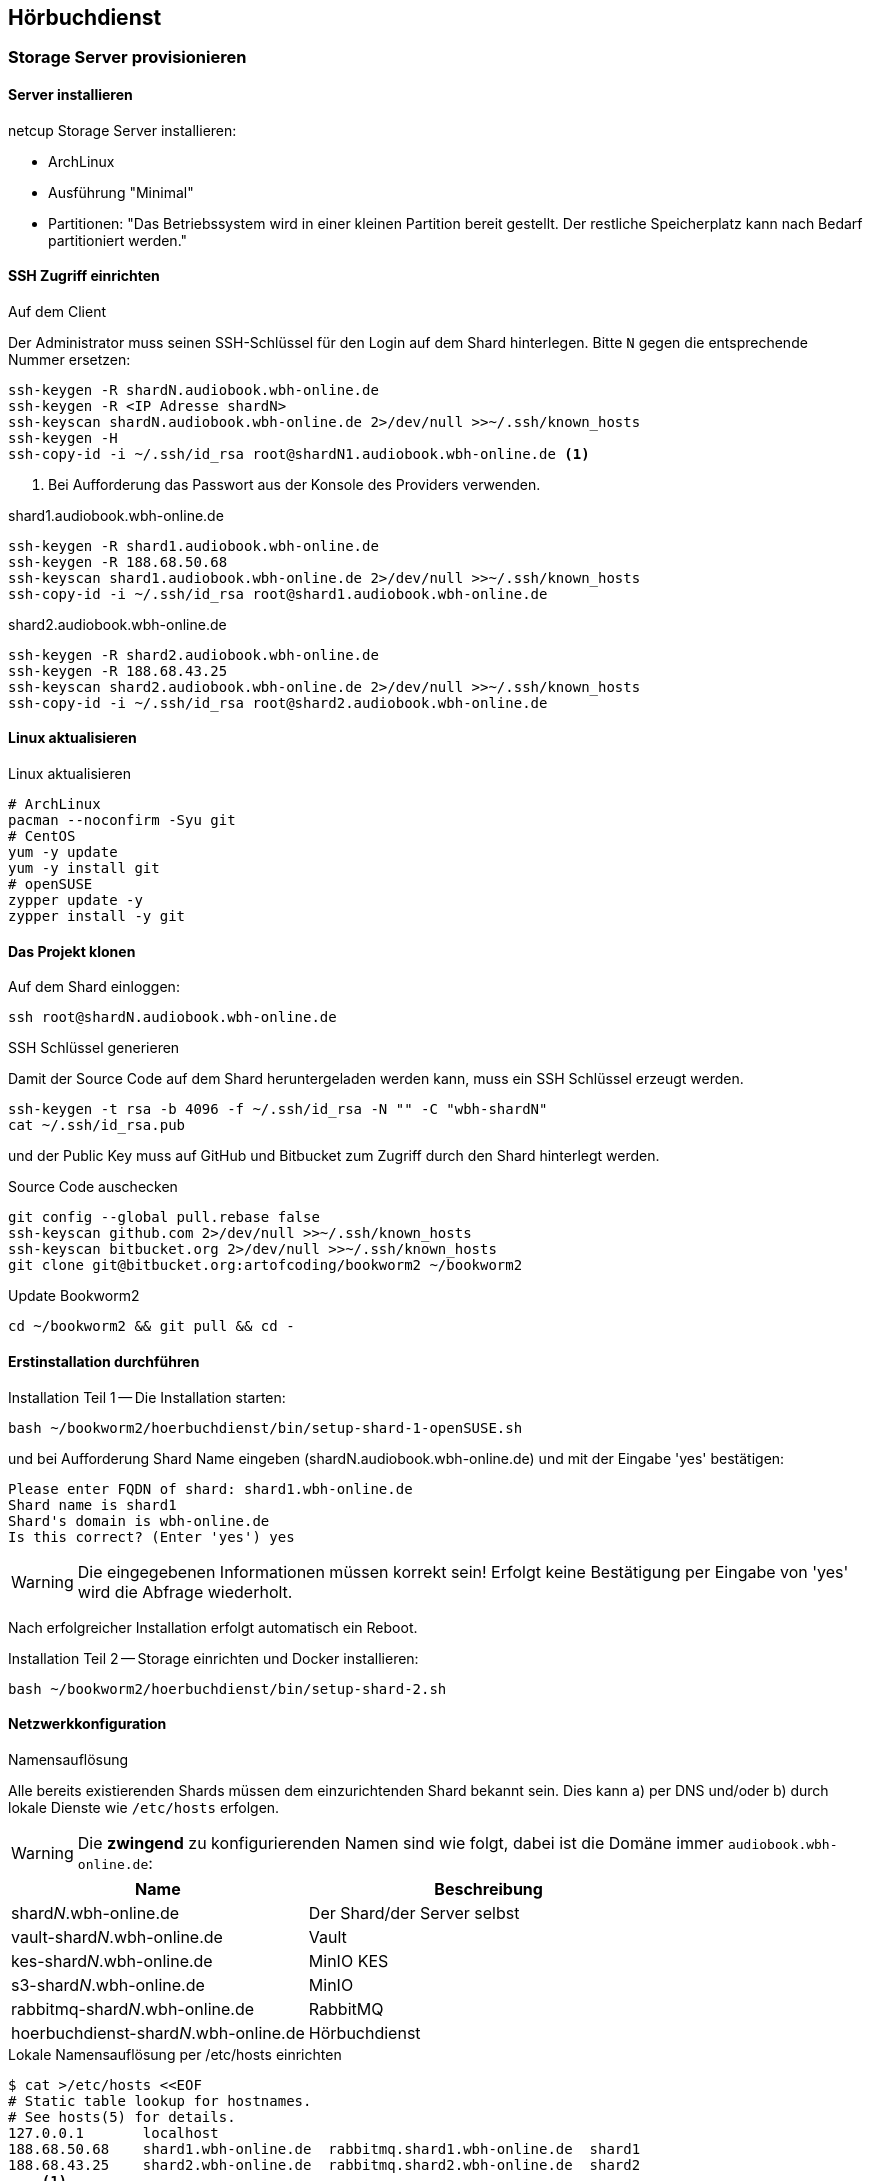 == Hörbuchdienst

=== Storage Server provisionieren

==== Server installieren

netcup Storage Server installieren:

* ArchLinux
* Ausführung "Minimal"
* Partitionen: "Das Betriebssystem wird in einer kleinen Partition bereit gestellt.
Der restliche Speicherplatz kann nach Bedarf partitioniert werden."

==== SSH Zugriff einrichten

.Auf dem Client
Der Administrator muss seinen SSH-Schlüssel für den Login auf dem Shard hinterlegen.
Bitte `N` gegen die entsprechende Nummer ersetzen:

[source,shell,linenum]
----
ssh-keygen -R shardN.audiobook.wbh-online.de
ssh-keygen -R <IP Adresse shardN>
ssh-keyscan shardN.audiobook.wbh-online.de 2>/dev/null >>~/.ssh/known_hosts
ssh-keygen -H
ssh-copy-id -i ~/.ssh/id_rsa root@shardN1.audiobook.wbh-online.de <1>
----
<1> Bei Aufforderung das Passwort aus der Konsole des Providers verwenden.

.shard1.audiobook.wbh-online.de
[source,shell,linenum]
----
ssh-keygen -R shard1.audiobook.wbh-online.de
ssh-keygen -R 188.68.50.68
ssh-keyscan shard1.audiobook.wbh-online.de 2>/dev/null >>~/.ssh/known_hosts
ssh-copy-id -i ~/.ssh/id_rsa root@shard1.audiobook.wbh-online.de
----

.shard2.audiobook.wbh-online.de
[source,shell,linenum]
----
ssh-keygen -R shard2.audiobook.wbh-online.de
ssh-keygen -R 188.68.43.25
ssh-keyscan shard2.audiobook.wbh-online.de 2>/dev/null >>~/.ssh/known_hosts
ssh-copy-id -i ~/.ssh/id_rsa root@shard2.audiobook.wbh-online.de
----

==== Linux aktualisieren

.Linux aktualisieren
----
# ArchLinux
pacman --noconfirm -Syu git
# CentOS
yum -y update
yum -y install git
# openSUSE
zypper update -y
zypper install -y git
----

==== Das Projekt klonen

.Auf dem Shard einloggen:
[source,shell,linenum]
----
ssh root@shardN.audiobook.wbh-online.de
----

.SSH Schlüssel generieren
Damit der Source Code auf dem Shard heruntergeladen werden kann, muss ein SSH Schlüssel erzeugt werden.

[source,shell,linenum]
----
ssh-keygen -t rsa -b 4096 -f ~/.ssh/id_rsa -N "" -C "wbh-shardN"
cat ~/.ssh/id_rsa.pub
----

und der Public Key muss auf GitHub und Bitbucket zum Zugriff durch den Shard hinterlegt werden.

.Source Code auschecken
[source,shell,linenum]
----
git config --global pull.rebase false
ssh-keyscan github.com 2>/dev/null >>~/.ssh/known_hosts
ssh-keyscan bitbucket.org 2>/dev/null >>~/.ssh/known_hosts
git clone git@bitbucket.org:artofcoding/bookworm2 ~/bookworm2
----

.Update Bookworm2
----
cd ~/bookworm2 && git pull && cd -
----

==== Erstinstallation durchführen

.Installation Teil 1 -- Die Installation starten:
[source,shell,linenum]
----
bash ~/bookworm2/hoerbuchdienst/bin/setup-shard-1-openSUSE.sh
----

und bei Aufforderung Shard Name eingeben (shardN.audiobook.wbh-online.de) und mit der Eingabe 'yes' bestätigen:

[source,text,linenum]
----
Please enter FQDN of shard: shard1.wbh-online.de
Shard name is shard1
Shard's domain is wbh-online.de
Is this correct? (Enter 'yes') yes
----

WARNING: Die eingegebenen Informationen müssen korrekt sein!
Erfolgt keine Bestätigung per Eingabe von 'yes' wird die Abfrage wiederholt.

Nach erfolgreicher Installation erfolgt automatisch ein Reboot.

.Installation Teil 2 -- Storage einrichten und Docker installieren:
[source,shell,linenum]
----
bash ~/bookworm2/hoerbuchdienst/bin/setup-shard-2.sh
----

==== Netzwerkkonfiguration

.Namensauflösung
Alle bereits existierenden Shards müssen dem einzurichtenden Shard bekannt sein.
Dies kann a) per DNS und/oder b) durch lokale Dienste wie `/etc/hosts` erfolgen.

WARNING: Die *zwingend* zu konfigurierenden Namen sind wie folgt, dabei ist die Domäne immer `audiobook.wbh-online.de`:

[cols="45%a,55%a",opts="header",subs="quotes"]
|====
| Name
| Beschreibung

| shard__N__.wbh-online.de
| Der Shard/der Server selbst

| vault-shard__N__.wbh-online.de
| Vault

| kes-shard__N__.wbh-online.de
| MinIO KES

| s3-shard__N__.wbh-online.de
| MinIO

| rabbitmq-shard__N__.wbh-online.de
| RabbitMQ

| hoerbuchdienst-shard__N__.wbh-online.de
| Hörbuchdienst
|====

.Lokale Namensauflösung per /etc/hosts einrichten
[source,shell,linenum]
----
$ cat >/etc/hosts <<EOF
# Static table lookup for hostnames.
# See hosts(5) for details.
127.0.0.1       localhost
188.68.50.68    shard1.wbh-online.de  rabbitmq.shard1.wbh-online.de  shard1
188.68.43.25    shard2.wbh-online.de  rabbitmq.shard2.wbh-online.de  shard2
... <1>
EOF
----
<1> Ggf. weitere Shards

=== Hörbuchdienst installieren

IMPORTANT: Die durch die Erstinstallation und den ersten Start erzeugten Volumes und Daten dürfen keinesfalls verändert oder gar gelöscht werden!

Die folgenden Schritte müssen auf einem Shard durchgeführt werden.

.Software für Produktion bauen, deployen und starten
[source,shell,linenum]
----
~/bookworm2/autoupdate.sh prod hbd force
----

.Releases
Der durch das Bauen erzeugte Release Zeitpunkt:

* kann aus den Logausgaben des Builds abgelesen werden,
* ist an den Artefakten im Verzeichnis `assembly/target/dependency` ablesbar oder
* kann per `docker image ls` (die jeweils aktuellsten Images) nachgesehen werden.

.Beispiel assembly/target/dependency
[source,shell,linenum]
----
bookworm2 $ ls -l assembly/target/dependency/
total 37940
-rw-r--r-- 1 root root    51279 Jul 18 11:03 wbh.bookworm.cms.assembly-2020-07-18T09-02-06Z.zip
-rw-r--r-- 1 root root    58689 Jul 18 11:08 wbh.bookworm.hoerbuchdienst.assembly-2020-07-18T09-02-06Z.zip
-rw-r--r-- 1 root root 38733860 Jul 18 11:04 wbh.bookworm.hoerbuchkatalog.deployment-2020-07-18T09-02-06Z.zip
----

Hier ist der Zeitstempel `2020-07-18T09-02-06Z`.

.Das Deployment durchführen
Dabei den gewünschten Release-Zeitpunkt wählen und per `deploy.sh` in das `release`-Verzeichnis einspielen lassen:

[source,shell,linenum]
----
~/bookworm2/deploy.sh prod hbd 2020-07-18T09-02-06Z
----

.Starten der Applikationen
In das erstellte Release-Verzeichnis wechseln:

[source,shell,linenum]
----
$ cd ~/releases/prod-hbd-2020-07-18T09-02-06Z/wbh.bookworm.hoerbuchdienst.assembly
releases/prod-hbd-2020-07-16T17-16-39Z/wbh.bookworm.hoerbuchdienst.assembly $ ./lifecycle.sh start
----

==== Message Queue einrichten

Die Einrichtung von RabbitMQ erfordert manuelle Schritte durch die alle Shards miteinander bekannt gemacht werden.
Dabei wird in der neuen RabbitMQ Instanz das Passwort für den Nutzer `federator` gesetzt und die weiteren, bereits eingerichteten RabbitMQ Instanzen können verbunden werden.

.RabbitMQ erstmalig provisionieren
[source,shell,linenum]
----
cnt.sh prod hbd exec rabbitmq rabbitmq-provision.sh
----

Ausgabe:

[source,shell,linenum]
----
Checking if RabbitMQ is online
RabbitMQ appears to be online
Setting password for RabbitMQ federator
Generated RabbitMQ federator password: Abc123Def456
Changing password for user "federator" ...
done
Checking if RabbitMQ is online
RabbitMQ appears to be online
Adding user "exporteur-yae3beeb" ...
Changing password for user "exporteur-yae3beeb" ...
Setting tags for user "exporteur-yae3beeb" to [administrator] ...
Setting permissions for user "exporteur-yae3beeb" in vhost "hoerbuchdienst" ...
Exporting RabbitMQ definitions
Exported definitions for rabbitmq.s22587203.onlinehome-server.info to "/etc/rabbitmq/definitions.json"
done
Deleting user "exporteur-yae3beeb" ...
----

.Andere RabbitMQ Instanzen anbinden
[source,shell,linenum,subs="verbatim"]
----
cnt.sh prod hbd exec rabbitmq rabbitmq-setup-federation.sh \
  "*rabbitmq.shard2*:user:pwd" \ <1>
  "*rabbitmq.shard3*:user:pwd"   <2>
----
<1> Ein weiterer, bereits eingerichteter Shard `shard2`
<2> Ein weiterer, bereits eingerichteter Shard `shard3`

Nutzer ist dabei `federator`, das Passwort ist für jeden Shard eigens vergeben.

Auf Shard1

[source,shell,linenum]
----
cnt.sh prod hbd exec rabbitmq rabbitmq-setup-federation.sh "rabbitmq.shard2:federator:Abc123Def456"
----

Ausgabe:

[source,shell,linenum,subs="quotes"]
----
Checking if RabbitMQ is online
RabbitMQ appears to be online
My node name is rabbitmq.shard1.audiobook.wbh-online.de
Common domain for all shards is audiobook.wbh-online.de
Adding federation upstream to *rabbitmq.shard2*.audiobook.wbh-online.de at amqps://federator:Abc123Def456@rabbitmq.shard2.audiobook.wbh-online.de:5671/hoerbuchdienst
Setting runtime parameter "shard2" for component "federation-upstream" to "{"uri":"amqps://federator:Abc123Def456@rabbitmq.shard2.audiobook.wbh-online.de:5671/hoerbuchdienst?server_name_indication=rabbitmq.shard2.audiobook.wbh-online.de&heartbeat=10&connection_timeout=10000"}" in vhost "hoerbuchdienst" ...
----

Auf Shard2:

[source,shell,linenum]
----
cnt.sh prod hbd exec rabbitmq rabbitmq-setup-federation.sh "rabbitmq.shard1:federator:Abc123Def456"
----

Ausgabe:

[source,shell,linenum,subs="quotes"]
----
Checking if RabbitMQ is online
RabbitMQ appears to be online
My node name is rabbitmq.shard2.audiobook.wbh-online.de
Common domain for all shards is audiobook.wbh-online.de
Adding federation upstream to *rabbitmq.shard1*.audiobook.wbh-online.de at amqps://federator:Abc123Def456@rabbitmq.shard1.audiobook.wbh-online.de:5671/hoerbuchdienst
Setting runtime parameter "shard1" for component "federation-upstream" to "{"uri":"amqps://federator:Abc123Def456@rabbitmq.shard1.audiobook.wbh-online.de:5671/hoerbuchdienst?server_name_indication=rabbitmq.shard1.audiobook.wbh-online.de&heartbeat=10&connection_timeout=10000"}" in vhost "hoerbuchdienst" ...
----

.Fehlerfall: sich selbst als Upstream einrichten geht nicht
Hier soll auf shard2 ein Upstream auf shard2 eingerichtet werden und wird mit der Meldung `Cannot add myself as upstream` abgelehnt:

[source,shell,subs="quotes"]
----
*shard2* $ cnt.sh prod hbd exec rabbitmq rabbitmq-setup-federation.sh "*rabbitmq.shard2*:federator:Abc123Def456"
----

Ausgabe:

[source,shell,linenum,subs="quotes"]
----
Checking if RabbitMQ is online
RabbitMQ appears to be online
My node name is *rabbitmq.shard2*.audiobook.wbh-online.de
Common domain for all shards is audiobook.wbh-online.de
*Cannot add myself as upstream*
----

.Federated Exchange und Queue einrichten
[source,shell,linenum]
----
$ cnt.sh prod hbd exec rabbitmq rabbitmq-add-federated-exchange.sh \
    federator:<password> databeat fanout databeat true
----

.TTL für Nachrichten auf einer Queue setzen
[source,shell,linenum]
----
$ cnt.sh prod hbd exec rabbitmq rabbitmq-set-queue-message-ttl.sh \
    databeat-message-ttl "^databeat$" 30000
----

NOTE: Die Konfiguration der TTL für Nachrichten ist bereits in der `definitions.json` enthalten und wird somit automatisch gesetzt.

.Nutzer für den Hörbuchdienst einrichten
----
$ cnt.sh prod hbd exec rabbitmq rabbitmq-change-password.sh bugs
----

==== Weitere Inbetriebnahme

rm /var/lib/docker/volumes/prod-hbd_rproxycerts/_data/is_initialized
cnt.sh prod hbd restart hbd-rproxy

==== Aktualisierung

.Software erneut bauen
[source,shell,linenum]
----
cd ~/bookworm2
git fetch origin
git checkout origin/master -- autoupdate.sh
./autoupdate.sh prod hbd
----

TIP: Shell Alias `update-hbd` benutzen.

=== Backup

----
/var/lib/docker/volumes/prod-hbd_keslocal/_data/minio.cert
/var/lib/docker/volumes/prod-hbd_keslocal/_data/minio.key
/var/lib/docker/volumes/prod-hbd_keslocal/_data/root.cert
/var/lib/docker/volumes/prod-hbd_keslocal/_data/root.key
/var/lib/docker/volumes/prod-hbd_keslocal/_data/server-config.yml
----

----
echo "MinIO Access Key=$(cat /var/lib/docker/volumes/prod-hbd_miniolocal/_data/access_key)"
echo "MinIO Secret Key=$(cat /var/lib/docker/volumes/prod-hbd_miniolocal/_data/secret_key)"
echo "MinIO Admin Access Key=$(head -1 /var/lib/docker/volumes/prod-hbd_mclocal/_data/user_admin)"
echo "MinIO Admin Secret Key=$(tail -1 /var/lib/docker/volumes/prod-hbd_mclocal/_data/user_admin)"
echo "MinIO WBH Access Key=$(head -1 /var/lib/docker/volumes/prod-hbd_mclocal/_data/user_wbh)"
echo "MinIO WBH Secret Key=$(tail -1 /var/lib/docker/volumes/prod-hbd_mclocal/_data/user_wbh)"
----

----
cat /var/lib/docker/volumes/prod-hbd_vaultconfig/_data/vault-operator-init.txt
cat /var/lib/docker/volumes/prod-hbd_vaultconfig/_data/kes-role-id.json
cat /var/lib/docker/volumes/prod-hbd_vaultconfig/_data/kes-secret-id.json
----
